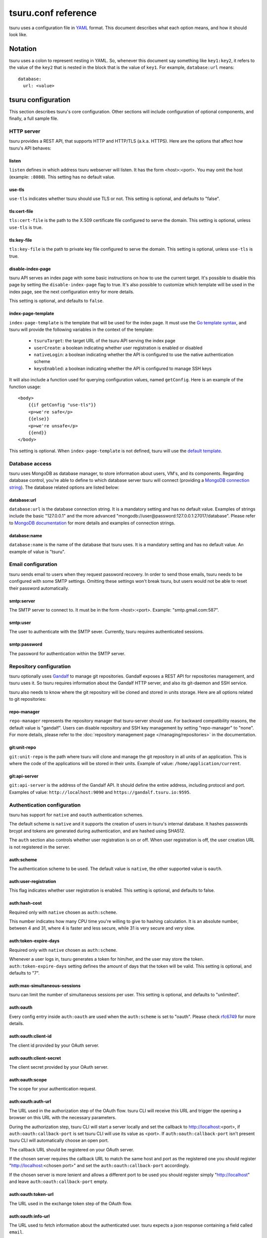 .. Copyright 2015 tsuru authors. All rights reserved.
   Use of this source code is governed by a BSD-style
   license that can be found in the LICENSE file.

++++++++++++++++++++
tsuru.conf reference
++++++++++++++++++++

tsuru uses a configuration file in `YAML <http://www.yaml.org/>`_ format. This
document describes what each option means, and how it should look like.

Notation
========

tsuru uses a colon to represent nesting in YAML. So, whenever this document say
something like ``key1:key2``, it refers to the value of the ``key2`` that is
nested in the block that is the value of ``key1``. For example,
``database:url`` means:

.. highlight:: yaml

::

    database:
      url: <value>

tsuru configuration
===================

This section describes tsuru's core configuration. Other sections will include
configuration of optional components, and finally, a full sample file.

HTTP server
-----------

tsuru provides a REST API, that supports HTTP and HTTP/TLS (a.k.a. HTTPS). Here
are the options that affect how tsuru's API behaves:

listen
++++++

``listen`` defines in which address tsuru webserver will listen. It has the
form <host>:<port>. You may omit the host (example: ``:8080``). This setting
has no default value.

use-tls
+++++++

``use-tls`` indicates whether tsuru should use TLS or not. This setting is
optional, and defaults to "false".

tls:cert-file
+++++++++++++

``tls:cert-file`` is the path to the X.509 certificate file configured to serve
the domain.  This setting is optional, unless ``use-tls`` is true.

tls:key-file
++++++++++++

``tls:key-file`` is the path to private key file configured to serve the
domain. This setting is optional, unless ``use-tls`` is true.

disable-index-page
++++++++++++++++++

tsuru API serves an index page with some basic instructions on how to use the
current target. It's possible to disable this page by setting the
``disable-index-page`` flag to true. It's also possible to customize which
template will be used in the index page, see the next configuration entry for
more details.

This setting is optional, and defaults to ``false``.

index-page-template
+++++++++++++++++++

``index-page-template`` is the template that will be used for the index page.
It must use the `Go template syntax <http://golang.org/pkg/text/template/>`_,
and tsuru will provide the following variables in the context of the template:

    - ``tsuruTarget``: the target URL of the tsuru API serving the index page
    - ``userCreate``: a boolean indicating whether user registration is enabled
      or disabled
    - ``nativeLogin``: a boolean indicating whether the API is configured to
      use the native authentication scheme
    - ``keysEnabled``: a boolean indicating whether the API is configured to
      manage SSH keys

It will also include a function used for querying configuration values, named
``getConfig``. Here is an example of the function usage:

.. highlight:: html

::

    <body>
        {{if getConfig "use-tls"}}
        <p>we're safe</p>
        {{else}}
        <p>we're unsafe</p>
        {{end}}
    </body>

This setting is optional. When ``index-page-template`` is not defined, tsuru
will use the `default template
<https://github.com/tsuru/tsuru/blob/master/api/index_templates.go>`_.

Database access
---------------

tsuru uses MongoDB as database manager, to store information about users, VM's,
and its components. Regarding database control, you're able to define to which
database server tsuru will connect (providing a `MongoDB connection string
<http://docs.mongodb.org/manual/reference/connection-string/>`_). The database
related options are listed below:

database:url
++++++++++++

``database:url`` is the database connection string. It is a mandatory setting
and has no default value. Examples of strings include the basic "127.0.0.1" and
the more advanced "mongodb://user@password:127.0.0.1:27017/database". Please
refer to `MongoDB documentation
<http://docs.mongodb.org/manual/reference/connection-string/>`_ for more
details and examples of connection strings.

database:name
+++++++++++++

``database:name`` is the name of the database that tsuru uses. It is a
mandatory setting and has no default value. An example of value is "tsuru".

Email configuration
-------------------

tsuru sends email to users when they request password recovery. In order to
send those emails, tsuru needs to be configured with some SMTP settings.
Omitting these settings won't break tsuru, but users would not be able to reset
their password automatically.

smtp:server
+++++++++++

The SMTP server to connect to. It must be in the form <host>:<port>. Example:
"smtp.gmail.com:587".

smtp:user
+++++++++

The user to authenticate with the SMTP sever. Currently, tsuru requires
authenticated sessions.

smtp:password
+++++++++++++

The password for authentication within the SMTP server.

Repository configuration
------------------------

tsuru optionally uses `Gandalf <https://github.com/tsuru/gandalf>`_ to manage
git repositories. Gandalf exposes a REST API for repositories management, and
tsuru uses it. So tsuru requires information about the Gandalf HTTP server, and
also its git-daemon and SSH service.

tsuru also needs to know where the git repository will be cloned and stored in
units storage. Here are all options related to git repositories:

repo-manager
++++++++++++

``repo-manager`` represents the repository manager that tsuru-server should
use. For backward compatibility reasons, the default value is "gandalf". Users
can disable repository and SSH key management by setting "repo-manager" to
"none". For more details, please refer to the :doc:`repository management page
</managing/repositories>` in the documentation.

git:unit-repo
+++++++++++++

``git:unit-repo`` is the path where tsuru will clone and manage the git
repository in all units of an application. This is where the code of the
applications will be stored in their units. Example of value:
``/home/application/current``.

git:api-server
++++++++++++++

``git:api-server`` is the address of the Gandalf API. It should define the
entire address, including protocol and port. Examples of value:
``http://localhost:9090`` and ``https://gandalf.tsuru.io:9595``.

Authentication configuration
----------------------------

tsuru has support for ``native`` and ``oauth`` authentication schemes.

The default scheme is ``native`` and it supports the creation of users in
tsuru's internal database. It hashes passwords brcypt and tokens are generated
during authentication, and are hashed using SHA512.

The ``auth`` section also controls whether user registration is on or off. When
user registration is off, the user creation URL is not registered in the
server.

auth:scheme
+++++++++++

The authentication scheme to be used. The default value is ``native``, the other
supported value is ``oauth``.

auth:user-registration
++++++++++++++++++++++

This flag indicates whether user registration is enabled. This setting is
optional, and defaults to false.

auth:hash-cost
++++++++++++++

Required only with ``native`` chosen as ``auth:scheme``.

This number indicates how many CPU time you're willing to give to hashing
calculation. It is an absolute number, between 4 and 31, where 4 is faster and
less secure, while 31 is very secure and *very* slow.

auth:token-expire-days
++++++++++++++++++++++

Required only with ``native`` chosen as ``auth:scheme``.

Whenever a user logs in, tsuru generates a token for him/her, and the user may
store the token. ``auth:token-expire-days`` setting defines the amount of days
that the token will be valid. This setting is optional, and defaults to "7".

auth:max-simultaneous-sessions
++++++++++++++++++++++++++++++

tsuru can limit the number of simultaneous sessions per user. This setting is
optional, and defaults to "unlimited".

auth:oauth
++++++++++

Every config entry inside ``auth:oauth`` are used when the ``auth:scheme`` is set
to "oauth". Please check `rfc6749 <http://tools.ietf.org/html/rfc6749>`_ for more
details.

auth:oauth:client-id
++++++++++++++++++++

The client id provided by your OAuth server.

auth:oauth:client-secret
++++++++++++++++++++++++

The client secret provided by your OAuth server.

auth:oauth:scope
++++++++++++++++

The scope for your authentication request.

auth:oauth:auth-url
+++++++++++++++++++

The URL used in the authorization step of the OAuth flow. tsuru CLI will
receive this URL and trigger the opening a browser on this URL with the necessary
parameters.

During the authorization step, tsuru CLI will start a server locally and set the
callback to http://localhost:<port>, if ``auth:oauth:callback-port`` is set tsuru
CLI will use its value as <port>. If ``auth:oauth:callback-port`` isn't present
tsuru CLI will automatically choose an open port.

The callback URL should be registered on your OAuth server.

If the chosen server requires the callback URL to match the same host and port as
the registered one you should register "http://localhost:<chosen port>" and set
the ``auth:oauth:callback-port`` accordingly.

If the chosen server is more lenient and allows a different port to be used you
should register simply "http://localhost" and leave ``auth:oauth:callback-port``
empty.

auth:oauth:token-url
++++++++++++++++++++

The URL used in the exchange token step of the OAuth flow.

auth:oauth:info-url
+++++++++++++++++++

The URL used to fetch information about the authenticated user. tsuru expects a
json response containing a field called ``email``.

tsuru will also make call this URL on every request to the API to make sure the
token is still valid and hasn't been revoked.

auth:oauth:collection
+++++++++++++++++++++

The database collection used to store valid access tokens. Defaults to
"oauth_tokens".

auth:oauth:callback-port
++++++++++++++++++++++++

The port used in the callback URL during the authorization step. Check docs for
``auth:oauth:auth-url`` for more details.

queue configuration
-------------------

tsuru uses a work queue for asynchronous tasks.

Currently, tsuru supports only ``redis`` as queue backend. Creating a new queue
provider is as easy as implementing `an interface
<http://godoc.org/github.com/tsuru/tsuru/queue#Q>`_.

.. _config_queue:

queue
+++++

``queue`` groups configuration settings for a MongoDB server that will be used as
storage for delayed execution of queued jobs.

These queue is used to manage creation and destruction of IaaS machines, but tsuru
may start using it in more places in the future.

queue:mongo-url
+++++++++++++++

Connection url for MongoDB server used to store task information.

queue:mongo-database
++++++++++++++++++++

Database name used in MongoDB. This value will take precedence over any database
name already specified in the connection url.

pubsub
++++++

``pubsub`` configuration is optional and depends on a redis server instance. It's
used only for following application logs (running ``tsuru app-log -f``). If this
is not configured tsuru will fail when running ``tsuru app-log -f``.

Previously the configuration for this redis server was inside ``redis-queue:*``
keys shown below. Using these keys is deprecated and tsuru will start ignoring it
before 1.0 release.

pubsub:redis-host
+++++++++++++++++

``pubsub:redis-host`` is the host of the Redis server to be used for pub/sub. This
settings is optional and defaults to "localhost".

pubsub:redis-port
+++++++++++++++++

``pubsub:redis-port`` is the port of the Redis server to be used for pub/sub. This
settings is optional and defaults to 6379.

pubsub:redis-password
+++++++++++++++++++++

``pubsub:redis-password`` is the password of the Redis server to be used for
pub/sub. This settings is optional and defaults to "", indicating that the Redis
server is not authenticated.

pubsub:redis-db
+++++++++++++++

``pubsub:redis-db`` is the database number of the Redis server to be used for
pub/sub. This settings is optional and defaults to 3.

pubsub:pool-max-idle-conn
+++++++++++++++++++++++++

``pubsub:pool-max-idle-conn`` is the maximum number of idle connections to redis.
Defaults to 20.

pubsub:pool-idle-timeout
++++++++++++++++++++++++

``pubsub:pool-idle-timeout`` is the number of seconds idle connections will remain
in connection pool to redis. Defaults to 300.

redis-queue:host
++++++++++++++++

Deprecated. See ``pubsub:redis-host``.

redis-queue:port
++++++++++++++++

Deprecated. See ``pubsub:redis-port``.

redis-queue:password
++++++++++++++++++++

Deprecated. See ``pubsub:redis-password``.

redis-queue:db
++++++++++++++

Deprecated. See ``pubsub:redis-db``.

.. _config_admin_user:

Admin users
-----------

tsuru has a very simple way to identify admin users: an admin user is a user
that is the member of the admin team, and the admin team is defined in the
configuration file, using the ``admin-team`` setting.

.. _config_admin_team:

admin-team
++++++++++

``admin-team`` is the name of the administration team for the current tsuru
installation. All members of the administration team is able to use the
``tsuru-admin`` command.

Quota management
----------------

tsuru can, optionally, manage quotas. Currently, there are two available
quotas: apps per user and units per app.

tsuru administrators can control the default quota for new users and new apps
in the configuration file, and use ``tsuru-admin`` command to change quotas for
users or apps. Quota management is disabled by default, to enable it, just set
the desired quota to a positive integer.

quota:units-per-app
+++++++++++++++++++

``quota:units-per-app`` is the default value for units per-app quota. All new
apps will have at most the number of units specified by this setting. This
setting is optional, and defaults to "unlimited".

quota:apps-per-user
+++++++++++++++++++

``quota:apps-per-user`` is the default value for apps per-user quota. All new
users will have at most the number of apps specified by this setting. This
setting is optional, and defaults to "unlimited".

Log
---

Tsuru supports three logging flavors, that can be enabled or disabled
altogether. The default behavior of tsuru is to send all logs to syslog, but it
can also send logs to the standard error stream or a file. It's is possible to
use any combination of the three flavors at any time in tsuru configuration
(e.g.: write logs both to stderr and syslog, or a file and stderr, or to all of
the flavors simultaneously).

There's also the possibility to enable or disable debugging log, via the debug
flag.

debug
+++++

``false`` is the default value, so you won't see any
noises on logs, to turn it on set it to true, e.g.: ``debug: true``

log:file
++++++++

Use this to specify a path to a log file. If no file is specified, tsuru-server
won't write logs to any file.

log:disable-syslog
++++++++++++++++++

``log:disable-syslog`` indicates whether tsuru-server should disable the use of
syslog. ``false`` is the default value. If it's ``true``, tsuru-server won't
send any logs to syslog.

log:syslog-tag
++++++++++++++

``log:syslog-tag`` is the tag that will be attached to every log line. The
default value is "tsr".

log:use-stderr
++++++++++++++

``log:use-stderr`` indicates whether tsuru-server should write logs to standard
error stream. The default value is ``false``.

.. _config_routers:

Routers
-------

As of 0.10.0, all your router configuration should live under entries with the
format ``routers:<router name>``.

routers:<router name>:type
++++++++++++++++++++++++++

Indicates the type of this router configuration. Currently only the value
``hipache`` is supported. tsuru also has an experimental router implementation
using `Galeb router <http://galeb.io/>`_ which is available using ``galeb`` type
value.

Depending on the type, there are some specific configuration options available.

routers:<router name>:redis-server (type: hipache)
++++++++++++++++++++++++++++++++++++++++++++++++++

Redis server used by Hipache router. This same server (or a redis slave of it),
must be configured in your hipache.conf file.

routers:<router name>:domain (type: hipache)
++++++++++++++++++++++++++++++++++++++++++++

The domain of the server running your hipache server. Applications created with
tsuru will have a address of ``http://<app-name>.<domain>``


routers:<router name>:api-url (type: galeb)
+++++++++++++++++++++++++++++++++++++++++++

The url for the Galeb manager api.

routers:<router name>:username (type: galeb)
++++++++++++++++++++++++++++++++++++++++++++

Galeb manager username.

routers:<router name>:password (type: galeb)
++++++++++++++++++++++++++++++++++++++++++++

Galeb manager password.

routers:<router name>:domain (type: galeb)
++++++++++++++++++++++++++++++++++++++++++

The domain of the server running your Galeb server. Applications created with
tsuru will have a address of ``http://<app-name>.<domain>``

routers:<router name>:environment (type: galeb)
+++++++++++++++++++++++++++++++++++++++++++++++

Galeb manager environment used to create virtual hosts and backend pools.

routers:<router name>:farm-type (type: galeb)
+++++++++++++++++++++++++++++++++++++++++++++

Galeb manager farm type used to create virtual hosts and backend pools.

routers:<router name>:plan (type: galeb)
++++++++++++++++++++++++++++++++++++++++

Galeb manager plan used to create virtual hosts and backend pools.

routers:<router name>:project (type: galeb)
+++++++++++++++++++++++++++++++++++++++++++

Galeb manager project used to create virtual hosts, backend pools and pools.

routers:<router name>:load-balance-policy (type: galeb)
+++++++++++++++++++++++++++++++++++++++++++++++++++++++

Galeb manager load balancing policy used to create backend pools.

routers:<router name>:rule-type (type: galeb)
+++++++++++++++++++++++++++++++++++++++++++++

Galeb manager rule type used to create rules.

Hipache
-------

hipache:redis-server
++++++++++++++++++++

Redis server used by Hipache router. This same server (or a redis slave of it),
must be configured in your hipache.conf file.

This setting is deprecated in favor
of ``routers:<router name>:type = hipache`` and ``routers:<router name>:redis-server``.

hipache:domain
++++++++++++++

The domain of the server running your hipache server. Applications created with
tsuru will have a address of ``http://<app-name>.<hipache:domain>``.

This setting is deprecated in favor
of ``routers:<router name>:type = hipache`` and ``routers:<router name>:domain``


Defining the provisioner
------------------------

tsuru has extensible support for provisioners. A provisioner is a Go type that
satisfies the `provision.Provisioner` interface. By default, tsuru will use
``DockerProvisioner`` (identified by the string "docker"), and now that's the only
supported provisioner (Ubuntu Juju was supported in the past but its support has
been removed from tsuru).

provisioner
+++++++++++

``provisioner`` is the string the name of the provisioner that will be used by
tsuru. This setting is optional and defaults to "docker".

Docker provisioner configuration
--------------------------------

docker:collection
+++++++++++++++++

Database collection name used to store containers information.

docker:registry
+++++++++++++++

For tsuru to work with multiple docker nodes, you will need a docker-registry.
This should be in the form of ``hostname:port``, the scheme cannot be present.

docker:registry-max-try
+++++++++++++++++++++++

Number of times tsuru will try to send a image to registry.

.. _config_registry_auth:

docker:registry-auth:username
+++++++++++++++++++++++++++++

The username used for registry authentication. This setting is optional, for
registries with authentication disabled, it can be omitted.

docker:registry-auth:password
+++++++++++++++++++++++++++++

The password used for registry authentication. This setting is optional, for
registries with authentication disabled, it can be omitted.

docker:registry-auth:email
++++++++++++++++++++++++++

The email used for registry authentication. This setting is optional, for
registries with authentication disabled, it can be omitted.

docker:repository-namespace
+++++++++++++++++++++++++++

Docker repository namespace to be used for application and platform images. Images
will be tagged in docker as <docker:repository-namespace>/<platform-name> and
<docker:repository-namespace>/<app-name>

docker:max-workers
++++++++++++++++++

Maximum amount of threads to be created when starting new containers, so tsuru
doesn't start too much threads in the process of starting 1000 units, for
instance.

.. _config_docker_router:

docker:router
+++++++++++++

Default router to be used to distribute requests to units. This should be the name
of a router configured under the ``routers:<name>`` key, see :ref:`routers
<config_routers>`.

For backward compatibility reasons, the value ``hipache`` is also supported, and
it will use either configuration available under ``router:hipache:*`` or
``hipache:*``, in this order.

Note that as of 0.10.0, routers may be associated to plans, if when creating an
application the chosen plan has a router value it will be used instead of the
value set in ``docker:router``.

The router defined in ``docker:router`` will only be used if the chosen plan
doesn't specify one.

docker:deploy-cmd
+++++++++++++++++

The command that will be called in your platform when a new deploy happens.
The default value for platforms supported in tsuru's basebuilder repository is
``/var/lib/tsuru/deploy``.

docker:security-opts
++++++++++++++++++++

This setting describes a list of security options that will be passed to
containers. This setting must be a list, and has no default value. If one wants
to specify just one value, it's still needed to use the list notation:

.. highlight: yaml

::

    docker:
      ...
      security-opts:
        - apparmor:PROFILE

For more details on the available options, please refer to the Docker
documentation: <https://docs.docker.com/reference/run/#security-configuration>.

docker:segregate
++++++++++++++++

Enable segregate scheduler. See :doc:`/managing/segregate-scheduler` for details.

.. _config_scheduler_memory:

docker:scheduler:total-memory-metadata
++++++++++++++++++++++++++++++++++++++

Only valid if ``docker:segregate`` is true. This value describes which metadata
key will describe the total amount of memory, in bytes, available to a docker
node.

docker:scheduler:max-used-memory
++++++++++++++++++++++++++++++++

Only valid if ``docker:segregate`` is true. This should be a value between 0.0 and
1.0 which describes which fraction of the total amount of memory available to a
server should be reserved for app units.

The amount of memory available is found based on the node metadata described by
``docker:scheduler:total-memory-metadata`` config setting.

If this value is set, tsuru will only allow the creation of new units if there is
at least one server with enough unreserved memory to fit the amount of memory
needed by the unit, based on which plan was used to create the application.

.. _config_cluster_storage:

docker:cluster:storage
++++++++++++++++++++++

This setting has been removed. You shouldn't define it anymore, the only storage
available for the docker cluster is now ``mongodb``.

docker:cluster:mongo-url
++++++++++++++++++++++++

Connection URL to the mongodb server used to store information about the docker
cluster.

docker:cluster:mongo-database
+++++++++++++++++++++++++++++

Database name to be used to store information about the docker cluster.

docker:run-cmd:bin
++++++++++++++++++

The command that will be called on the application image to start the application.
The default value for platforms supported in tsuru's basebuilder repository is
``/var/lib/tsuru/start``.

docker:run-cmd:port
+++++++++++++++++++

The tcp port that will be exported by the container to the node network. The
default value expected by platforms defined in tsuru's basebuilder repository is
``8888``.

docker:user
+++++++++++

The user tsuru will use to start the container. The value expected for basebuilder
platforms is ``ubuntu``.

.. _config_healing:

docker:healing:heal-nodes
+++++++++++++++++++++++++

Boolean value that indicates whether tsuru should try to heal nodes that have
failed a specified number of times. Healing nodes is only available if the node
was created by tsuru itself using the IaaS configuration. Defaults to ``false``.

docker:healing:active-monitoring-interval
+++++++++++++++++++++++++++++++++++++++++

Number of seconds between calls to <server>/_ping in each one of the docker nodes.
If this value is 0 or unset tsuru will never call the ping URL. Defaults to 0.

docker:healing:disabled-time
++++++++++++++++++++++++++++

Number of seconds tsuru disables a node after a failure. This setting is only
valid if ``heal-nodes`` is set to ``true``. Defaults to 30 seconds.

docker:healing:max-failures
+++++++++++++++++++++++++++

Number of consecutive failures a node should have before triggering a healing
operation. Only valid if ``heal-nodes`` is set to ``true``. Defaults to 5.

docker:healing:wait-new-time
++++++++++++++++++++++++++++

Number of seconds tsuru should wait for the creation of a new node during the
healing process. Only valid if ``heal-nodes`` is set to ``true``. Defaults to 300
seconds (5 minutes).

docker:healing:heal-containers-timeout
++++++++++++++++++++++++++++++++++++++

Number of seconds a container should be unresponsive before triggering the
recreation of the container. A container is deemed unresponsive if it doesn't call
the set unit status URL (/apps/{app}/units/{unit}) with a ``started`` status. If
this value is 0 or unset tsuru will never try to heal unresponsive containers.
Defaults to 0.

docker:healing:events_collection
++++++++++++++++++++++++++++++++

Collection name in mongodb used to store information about triggered healing
events. Defaults to ``healing_events``.

docker:healthcheck:max-time
+++++++++++++++++++++++++++

Maximum time in seconds to wait for deployment time health check to be successful.
Defaults to 120 seconds.

.. _config_image_history_size:

docker:image-history-size
+++++++++++++++++++++++++

Number of images available for rollback using ``tsuru app-deploy-rollback``. tsuru
will try to delete older images, but it may not be able to due to it being used as
a layer to a newer image. tsuru will keep trying to remove these old images until
they are not used as layers anymore. Defaults to 10 images.

.. _config_docker_auto_scale:

docker:auto-scale:enabled
+++++++++++++++++++++++++

Enable node auto scaling. See :doc:`node auto scaling
</advanced_topics/node_scaling>` for more details. Defaults to false.

docker:auto-scale:wait-new-time
+++++++++++++++++++++++++++++++

Number of seconds tsuru should wait for the creation of a new node during the
scaling up process. Defaults to 300 seconds (5 minutes).

docker:auto-scale:group-by-metadata
+++++++++++++++++++++++++++++++++++

Name of the metadata present in nodes that will be used for grouping nodes into
clusters. See :doc:`node auto scaling </advanced_topics/node_scaling>` for more
details. Defaults to empty (all nodes belong the the same cluster).

docker:auto-scale:metadata-filter
+++++++++++++++++++++++++++++++++

Value of the metadata specified by `docker:auto-scale:group-by-metadata`. If this
is set, tsuru will only run auto scale algorithms for nodes in the cluster defined
by this value.

docker:auto-scale:max-container-count
+++++++++++++++++++++++++++++++++++++

Maximum number of containers per node, for count based scaling. See :doc:`node
auto scaling </advanced_topics/node_scaling>` for more details.

docker:auto-scale:prevent-rebalance
+++++++++++++++++++++++++++++++++++

Prevent rebalancing from happening when adding new nodes, or if a rebalance is
needed. See :doc:`node auto scaling </advanced_topics/node_scaling>` for more
details.

docker:auto-scale:run-interval
++++++++++++++++++++++++++++++

Number of seconds between two periodic runs of the auto scaling algorithm.
Defaults to 3600 seconds (1 hour).

docker:auto-scale:scale-down-ratio
++++++++++++++++++++++++++++++++++

Ratio used when scaling down. Must be greater than 1.0. See :doc:`node auto
scaling </advanced_topics/node_scaling>` for more details. Defaults to 1.33.

.. _iaas_configuration:

IaaS configuration
==================

tsuru uses IaaS configuration to automatically create new docker nodes and adding
them to your cluster when using ``docker-node-add`` command. See :doc:`adding
nodes</installing/adding-nodes>` for more details about how to use this command.

General settings
----------------

iaas:default
++++++++++++

The default IaaS tsuru will use when calling ``docker-node-add`` without
specifying ``iaas=<iaas_name>`` as a metadata. Defaults to ``ec2``.

iaas:node-protocol
++++++++++++++++++

Which protocol to use when accessing the docker api in the created node. Defaults
to ``http``.

iaas:node-port
++++++++++++++

In which port the docker API will be accessible in the created node. Defaults to
``2375``.

iaas:collection
+++++++++++++++

Collection name on database containing information about created machines.
Defaults to ``iaas_machines``.

EC2 IaaS
--------

iaas:ec2:key-id
+++++++++++++++

Your AWS key id.

iaas:ec2:secret-key
+++++++++++++++++++

Your AWS secret key.

iaas:ec2:user-data
+++++++++++++++++++++++++

A url for which the response body will be sent to ec2 as user-data.
Defaults to a script which will run `tsuru now installation
<https://github.com/tsuru/now>`_.

iaas:ec2:wait-timeout
+++++++++++++++++++++++++

Number of seconds to wait for the machine to be created. Defaults to 300 (5
minutes).

CloudStack IaaS
---------------

iaas:cloudstack:api-key
+++++++++++++++++++++++

Your api key.

iaas:cloudstack:secret-key
++++++++++++++++++++++++++

Your secret key.

iaas:cloudstack:url
+++++++++++++++++++

The url for the cloudstack api.

iaas:cloudstack:user-data
+++++++++++++++++++++++++

A url for which the response body will be sent to cloudstack as user-data.
Defaults to a script which will run `tsuru now installation
<https://github.com/tsuru/now>`_.

iaas:cloudstack:wait-timeout
++++++++++++++++++++++++++++

Number of seconds to wait for the machine to be created. Defaults to 300 (5
minutes).

.. _config_custom_iaas:

Custom IaaS
-----------

You can define a custom IaaS based on an existing provider. Any configuration
keys with the format ``iaas:custom:<name>`` will create a new IaaS with ``name``.

iaas:custom:<name>:provider
+++++++++++++++++++++++++++

The base provider name, it can be one of the supported providers: ``cloudstack``
or ``ec2``.

iaas:custom:<name>:<any_other_option>
+++++++++++++++++++++++++++++++++++++

This will overwrite the value of ``iaas:<provider>:<any_other_option>`` for this
IaaS. As an example, having the configuration below would allow you to call
``tsuru-admin docker-node-add iaas=region1_cloudstack ...``:

.. highlight:: yaml

::
    
    iaas:
        custom:
            region1_cloudstack:
                provider: cloudstack
                url: http://region1.url/
                secret-key: mysecretkey
        cloudstack:
            api-key: myapikey    


Sample file
===========

Here is a complete example:

.. highlight:: yaml

::

    listen: "0.0.0.0:8080"
    debug: true
    host: http://<machine-public-addr>:8080 # This port must be the same as in the "listen" conf
    admin-team: admin
    auth:
        user-registration: true
        scheme: native
    database:
        url: <your-mongodb-server>:27017
        name: tsurudb
    pubsub:
        redis-host: <your-redis-server>
        redis-port: 6379
    queue:
        mongo-url: <your-mongodb-server>:27017
        mongo-database: queuedb
    git:
        unit-repo: /home/application/current
        api-server: http://<your-gandalf-server>:8000
    provisioner: docker
    docker:
        segregate: false
        router: hipache
        collection: docker_containers
        repository-namespace: tsuru
        deploy-cmd: /var/lib/tsuru/deploy
        cluster:
            storage: mongodb
            mongo-url: <your-mongodb-server>:27017
            mongo-database: cluster
        run-cmd:
            bin: /var/lib/tsuru/start
            port: "8888"
    routers:
        hipache:
            type: hipache
            domain: <your-hipache-server-ip>.xip.io
            redis-server: <your-redis-server-with-port>
